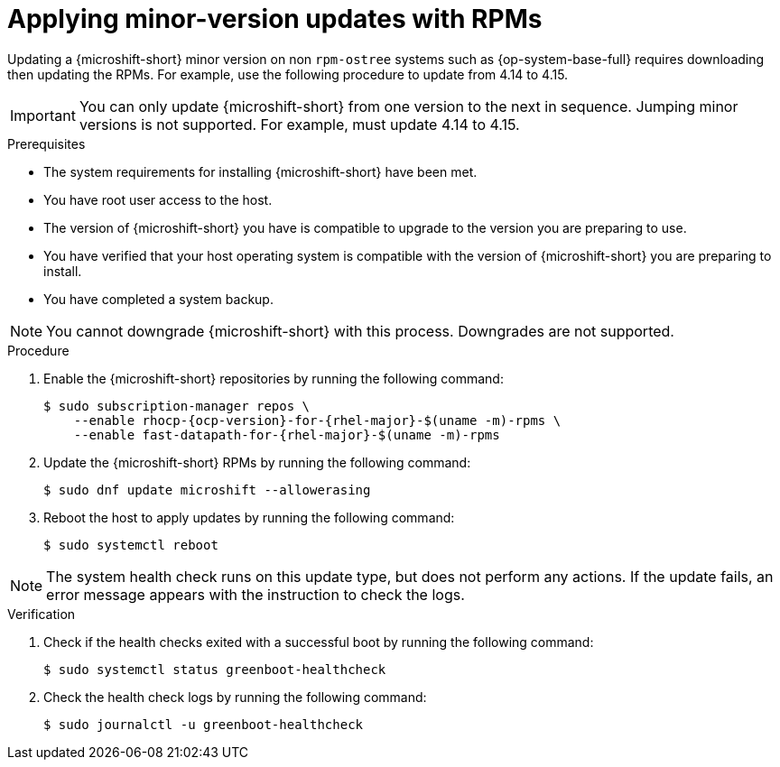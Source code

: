 //Module included in the following assemblies:
//
//*  microshift_updating/microshift-update-rpms.adoc

:_mod-docs-content-type: PROCEDURE
[id="microshift-updating-rpms_{context}"]
= Applying minor-version updates with RPMs

Updating a {microshift-short} minor version on non `rpm-ostree` systems such as {op-system-base-full} requires downloading then updating the RPMs. For example, use the following procedure to update from 4.14 to 4.15.

[IMPORTANT]
====
You can only update {microshift-short} from one version to the next in sequence. Jumping minor versions is not supported. For example, must update 4.14 to 4.15.
====

.Prerequisites
* The system requirements for installing {microshift-short} have been met.
* You have root user access to the host.
* The version of {microshift-short} you have is compatible to upgrade to the version you are preparing to use.
* You have verified that your host operating system is compatible with the version of {microshift-short} you are preparing to install.
* You have completed a system backup.

[NOTE]
====
You cannot downgrade {microshift-short} with this process. Downgrades are not supported.
====

.Procedure

. Enable the {microshift-short} repositories by running the following command:
+
[source,terminal,subs="attributes+"]
----
$ sudo subscription-manager repos \
    --enable rhocp-{ocp-version}-for-{rhel-major}-$(uname -m)-rpms \
    --enable fast-datapath-for-{rhel-major}-$(uname -m)-rpms
----

. Update the {microshift-short} RPMs by running the following command:
+
[source,terminal]
----
$ sudo dnf update microshift --allowerasing
----
//Q: or should this be $ sudo dnf install -y --allowerasing 'microshift-${version}'

. Reboot the host to apply updates by running the following command:
+
[source,terminal]
----
$ sudo systemctl reboot
----

[NOTE]
====
The system health check runs on this update type, but does not perform any actions. If the update fails, an error message appears with the instruction to check the logs.
====

.Verification

. Check if the health checks exited with a successful boot by running the following command:
+
[source,terminal]
----
$ sudo systemctl status greenboot-healthcheck
----

. Check the health check logs by running the following command:
+
[source,terminal]
----
$ sudo journalctl -u greenboot-healthcheck
----